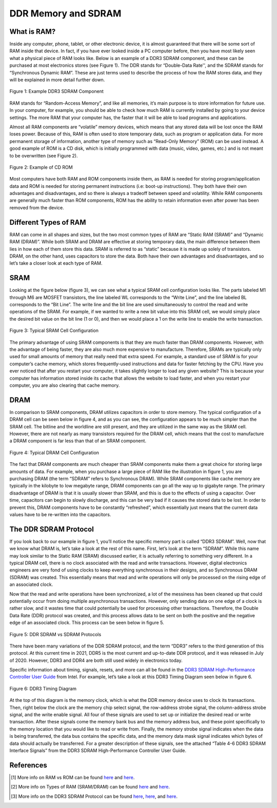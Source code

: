 .. _DDR Memory:

====================
DDR Memory and SDRAM
====================

.. _RAM Summary:

What is RAM?
------------

Inside any computer, phone, tablet, or other electronic device, it is almost guaranteed that
there will be some sort of RAM inside that device.  In fact, if you have ever looked inside a PC 
computer before, then you have most likely seen what a physical piece of RAM looks like.  Below 
is an example of a DDR3 SDRAM component, and these can be purchased at most electronics stores (see 
Figure 1).  The DDR stands for “Double-Data Rate'', and the SDRAM stands for “Synchronous Dynamic 
RAM”.  These are just terms used to describe the process of how the RAM stores data, and they will 
be explained in more detail further down.

.. figure:: /images/DDR/ram.jpg
    :alt: Example RAM card
    :align: center

    Figure 1: Example DDR3 SDRAM Component

RAM stands for “Random-Access Memory”, and like all memories, it’s main purpose is to store 
information for future use.  In your computer, for example, you should be able to check how much 
RAM is currently installed by going to your device settings.  The more RAM that your computer has,  
the faster that it will be able to load programs and applications.

Almost all RAM components are “volatile” memory devices, which means that any stored data will be 
lost once the RAM loses power.  Because of this, RAM is often used to store temporary data, such as 
program or application data.  For more permanent storage of information, another type of memory such 
as “Read-Only Memory” (ROM) can be used instead.  A good example of ROM is a CD disk, which is 
initially programmed with data (music, video, games, etc.) and is not meant to be overwritten (see 
Figure 2).

.. figure:: /images/DDR/cd_rom.jpg
    :alt: Example CD ROM
    :align: center

    Figure 2: Example of CD ROM

Most computers have both RAM and ROM components inside them, as RAM is needed for storing 
program/application data and ROM is needed for storing permanent instructions (i.e: boot-up 
instructions).  They both have their own advantages and disadvantages, and so there is always 
a tradeoff between speed and volatility.  While RAM components are generally much faster than 
ROM components, ROM has the ability to retain information even after power has been removed 
from the device.

.. _Different Types of RAM:

Different Types of RAM
----------------------

RAM can come in all shapes and sizes, but the two most common types of RAM are “Static RAM (SRAM)” 
and “Dynamic RAM (DRAM)”.  While both SRAM and DRAM are effective at storing temporary data, the 
main difference between them lies in how each of them store this data.  SRAM is referred to as 
“static” because it is made up solely of transistors.  DRAM, on the other hand, uses capacitors 
to store the data.  Both have their own advantages and disadvantages, and so let’s take a closer 
look at each type of RAM.

.. _SRAM:

SRAM
----

Looking at the figure below (figure 3), we can see what a typical SRAM cell configuration looks like.  
The parts labeled M1 through M6 are MOSFET transistors, the line labeled WL corresponds to the “Write 
Line”, and the line labeled BL corresponds to the “Bit Line”.  The write line and the bit line are 
used simultaneously to control the read and write operations of the SRAM.  For example, if we wanted 
to write a new bit value into this SRAM cell, we would simply place the desired bit value on the bit 
line (1 or 0), and then we would place a 1 on the write line to enable the write transaction.

.. figure:: /images/DDR/sram.jpg
    :alt: SRAM Cell Configuration
    :align: center

    Figure 3: Typical SRAM Cell Configuration

The primary advantage of using SRAM components is that they are much faster than DRAM components.  
However, with the advantage of being faster, they are also much more expensive to manufacture.  
Therefore, SRAMs are typically only used for small amounts of memory that really need that extra speed.  
For example, a standard use of SRAM is for your computer’s cache memory, which stores frequently-used 
instructions and data for faster fetching by the CPU.  Have you ever noticed that after you restart 
your computer, it takes slightly longer to load any given website?  This is because your computer has 
information stored inside its cache that allows the website to load faster, and when you restart your 
computer, you are also clearing that cache memory.

.. _DRAM:

DRAM
----

In comparison to SRAM components, DRAM utilizes capacitors in order to store memory.  The typical 
configuration of a DRAM cell can be seen below in figure 4, and as you can see, the configuration 
appears to be much simpler than the SRAM cell.  The bitline and the worldline are still present, 
and they are utilized in the same way as the SRAM cell.  However, there are not nearly as many 
transistors required for the DRAM cell, which means that the cost to manufacture a DRAM component 
is far less than that of an SRAM component.

.. figure:: /images/DDR/dram.jpg
    :alt: DRAM Cell Configuration
    :align: center

    Figure 4: Typical DRAM Cell Configuration

The fact that DRAM components are much cheaper than SRAM components make them a great choice for 
storing large amounts of data.  For example, when you purchase a large piece of RAM like the 
illustration in figure 1, you are purchasing DRAM (the term “SDRAM” refers to Synchronous DRAM).  
While SRAM components like cache memory are typically in the kilobyte to low megabyte range, DRAM 
components can go all the way up to gigabyte range.  The primary disadvantage of DRAM is that it 
is usually slower than SRAM, and this is due to the effects of using a capacitor.  Over time, 
capacitors can begin to slowly discharge, and this can be very bad if it causes the stored data to 
be lost.  In order to prevent this, DRAM components have to be constantly “refreshed”, which essentially 
just means that the current data values have to be re-written into the capacitors.

.. _DDR SDRAM Protocol:

The DDR SDRAM Protocol
----------------------

If you look back to our example in figure 1, you’ll notice the specific memory part is called “DDR3 
SDRAM”.  Well, now that we know what DRAM is, let’s take a look at the rest of this name.  First, let’s 
look at the term “SDRAM”.  While this name may look similar to the Static RAM (SRAM) discussed earlier, 
it is actually referring to something very different.  In a typical DRAM cell, there is no clock associated 
with the read and write transactions.  However, digital electronics engineers are very fond of using clocks 
to keep everything synchronous in their designs, and so Synchronous DRAM (SDRAM) was created.  This 
essentially means that read and write operations will only be processed on the rising edge of an associated 
clock.

Now that the read and write operations have been synchronized, a lot of the messiness has been cleaned up that 
could potentially occur from doing multiple asynchronous transactions.  However, only sending data on one edge 
of a clock is rather slow, and it wastes time that could potentially be used for processing other transactions.  
Therefore, the Double Data Rate (DDR) protocol was created, and this process allows data to be sent on both the 
positive and the negative edge of an associated clock.  This process can be seen below in figure 5.

.. figure:: /images/DDR/ddr_clocking.jpg
    :alt: DDR SDRAM vs SDRAM Protocols
    :align: center

    Figure 5: DDR SDRAM vs SDRAM Protocols

There have been many variations of the DDR SDRAM protocol, and the term “DDR3” refers to the third generation of 
this protocol.  At this current time in 2021, DDR5 is the most current and up-to-date DDR protocol, and it was 
released in July of 2020.  However, DDR3 and DDR4 are both still used widely in electronics today.

Specific information about timing, signals, resets, and more can all be found in the `DDR3 SDRAM High-Performance 
Controller User Guide <https://www.intel.com/content/dam/www/programmable/us/en/pdfs/literature/ug/ddr3_sdram_hp/ug_ddr3_sdram.pdf>`_  
from Intel.  For example, let’s take a look at this DDR3 Timing Diagram seen below in figure 6. 

.. figure:: /images/DDR/timing_diagram.png
    :alt: DDR3 Timing Diagram
    :align: center

    Figure 6: DDR3 Timing Diagram

At the top of this diagram is the memory clock, which is what the DDR memory device uses to clock its 
transactions.  Then, right below the clock are the memory chip select signal, the row-address strobe signal, 
the column-address strobe signal, and the write enable signal.  All four of these signals are used to set 
up or initialize the desired read or write transaction.  After these signals come the memory bank bus and 
the memory address bus, and these point specifically to the memory location that you would like to read or 
write from.  Finally, the memory strobe signal indicates when the data is being transferred, the data bus 
contains the specific data, and the memory data mask signal indicates which bytes of data should actually 
be transferred.  For a greater description of these signals, see the attached “Table 4-6 DDR3 SDRAM 
Interface Signals” from the DDR3 SDRAM High-Performance Controller User Guide.

.. figure:: /images/DDR/signal_descriptions2.png
    :alt: DDR3 Signal Descriptions Pt. 1
    :align: center

.. figure:: /images/DDR/signal_descriptions1.png
    :alt: DDR3 Signal Descriptions Pt. 2
    :align: center

.. _References:

References
----------

.. [1] More info on RAM vs ROM can be found `here <https://www.crucial.com/articles/about-memory/what-is-the-difference-between-ram-and-rom#:~:text=RAM%2C%20which%20stands%20for%20random,stores%20instructions%20for%20your%20computer>`_ and `here <https://www.geeksforgeeks.org/difference-between-ram-and-rom/>`_.
.. [2] More info on Types of RAM (SRAM/DRAM) can be found `here <https://techdifferences.com/difference-between-sram-and-dram.html#:~:text=SRAM%20is%20an%20on%2Dchip,expensive%20whereas%20DRAM%20is%20cheap>`_ and `here <https://www.microcontrollertips.com/dram-vs-sram/>`_.
.. [3] More info on the DDR3 SDRAM Protocol can be found `here <https://www.researchgate.net/publication/262416296_Architectural_Design_of_a_RAM_Arbiter>`_, `here <https://www.intel.com/content/dam/www/programmable/us/en/pdfs/literature/ug/ddr3_sdram_hp/ug_ddr3_sdram.pdf>`_, and `here <https://www.ti.com/lit/ug/sprugv8e/sprugv8e.pdf?ts=1618508568628&ref_url=https%253A%252F%252Fwww.google.com%252F>`_.
